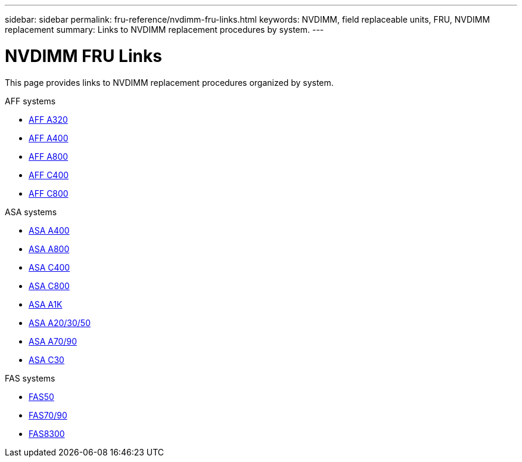 ---
sidebar: sidebar
permalink: fru-reference/nvdimm-fru-links.html
keywords: NVDIMM, field replaceable units, FRU, NVDIMM replacement
summary: Links to NVDIMM replacement procedures by system.
---

= NVDIMM FRU Links

[.lead]
This page provides links to NVDIMM replacement procedures organized by system.

[role="tabbed-block"]
====
.AFF systems
--
* link:../a320/nvdimm-replace.html[AFF A320^]
* link:../a400/nvdimm-replace.html[AFF A400^]
* link:../a800/nvdimm-replace.html[AFF A800^]
* link:../c400/nvdimm-replace.html[AFF C400^]
* link:../c800/nvdimm-replace.html[AFF C800^]
--

.ASA systems
--
* link:../asa400/nvdimm-replace.html[ASA A400^]
* link:../asa800/nvdimm-replace.html[ASA A800^]
* link:../asa-c400/nvdimm-replace.html[ASA C400^]
* link:../asa-c800/nvdimm-replace.html[ASA C800^]
* link:../asa-r2-a1k/nvdimm-replace.html[ASA A1K^]
* link:../asa-r2-a20-30-50/nvdimm-replace.html[ASA A20/30/50^]
* link:../asa-r2-70-90/nvdimm-replace.html[ASA A70/90^]
* link:../asa-r2-c30/nvdimm-replace.html[ASA C30^]
--

.FAS systems
--
* link:../fas50/nvdimm-replace.html[FAS50^]
* link:../fas-70-90/nvdimm-replace.html[FAS70/90^]
* link:../fas8300/nvdimm-replace.html[FAS8300^]
--
====

// 2025-09-18: ontap-systems-internal/issues/769